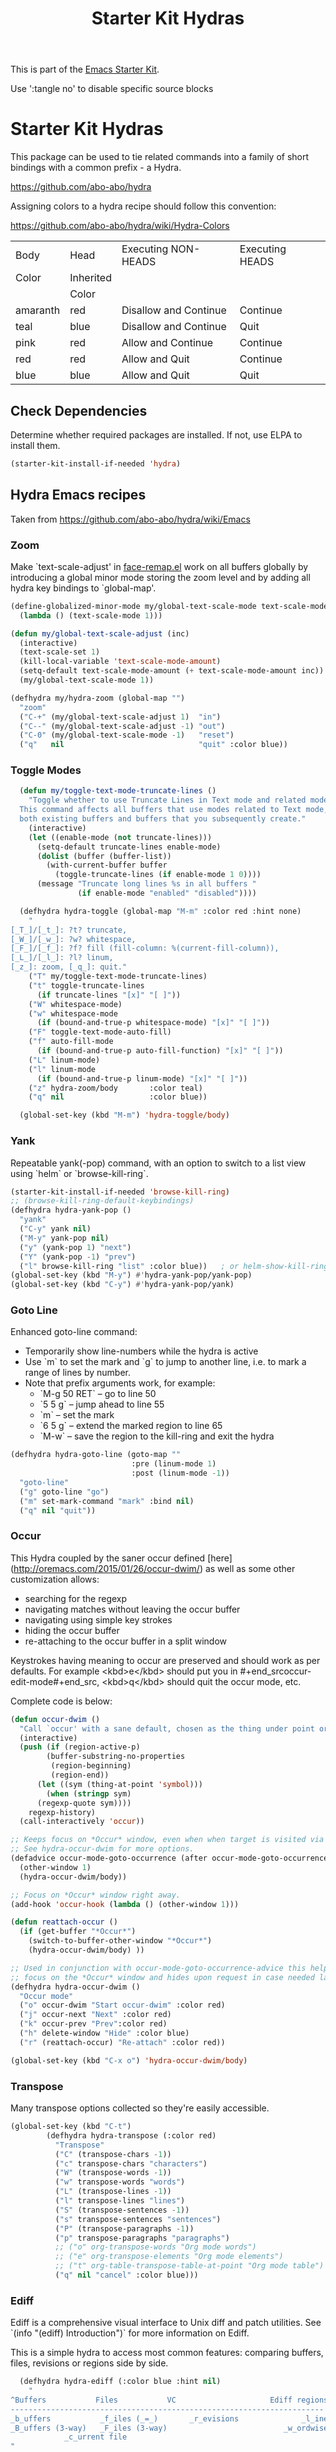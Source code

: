 #+TITLE: Starter Kit Hydras
#+OPTIONS: toc:nil num:nil ^:nil

This is part of the [[file:starter-kit.org][Emacs Starter Kit]].

Use ':tangle no' to disable specific source blocks

* Starter Kit Hydras

This package can be used to tie related commands into a family of
short bindings with a common prefix - a Hydra.

https://github.com/abo-abo/hydra

Assigning colors to a hydra recipe should follow this convention:

https://github.com/abo-abo/hydra/wiki/Hydra-Colors

|----------+-----------+-----------------------+-----------------|
| Body     | Head      | Executing NON-HEADS   | Executing HEADS |
| Color    | Inherited |                       |                 |
|          | Color     |                       |                 |
|----------+-----------+-----------------------+-----------------|
| amaranth | red       | Disallow and Continue | Continue        |
| teal     | blue      | Disallow and Continue | Quit            |
| pink     | red       | Allow and Continue    | Continue        |
| red      | red       | Allow and Quit        | Continue        |
| blue     | blue      | Allow and Quit        | Quit            |
|----------+-----------+-----------------------+-----------------|

** Check Dependencies

Determine whether required packages are installed. If not, use ELPA to
install them.
#+begin_src emacs-lisp
  (starter-kit-install-if-needed 'hydra)
#+end_src

** Hydra Emacs recipes
Taken from https://github.com/abo-abo/hydra/wiki/Emacs

*** Zoom

Make `text-scale-adjust' in [[file:/usr/share/emacs/26.3/lisp/face-remap.el.gz::(defun text-scale-adjust (inc)][face-remap.el]] work on all buffers globally
by introducing a global minor mode storing the zoom level and by adding
all hydra key bindings to `global-map'.

#+begin_src emacs-lisp
  (define-globalized-minor-mode my/global-text-scale-mode text-scale-mode
    (lambda () (text-scale-mode 1)))

  (defun my/global-text-scale-adjust (inc)
    (interactive)
    (text-scale-set 1)
    (kill-local-variable 'text-scale-mode-amount)
    (setq-default text-scale-mode-amount (+ text-scale-mode-amount inc))
    (my/global-text-scale-mode 1))

  (defhydra my/hydra-zoom (global-map "")
    "zoom"
    ("C-+" (my/global-text-scale-adjust 1)  "in")
    ("C--" (my/global-text-scale-adjust -1) "out")
    ("C-0" (my/global-text-scale-mode -1)   "reset")
    ("q"   nil                              "quit" :color blue))
#+end_src

*** Toggle Modes

#+begin_src emacs-lisp
  (defun my/toggle-text-mode-truncate-lines ()
    "Toggle whether to use Truncate Lines in Text mode and related modes.
  This command affects all buffers that use modes related to Text mode,
  both existing buffers and buffers that you subsequently create."
    (interactive)
    (let ((enable-mode (not truncate-lines)))
      (setq-default truncate-lines enable-mode)
      (dolist (buffer (buffer-list))
        (with-current-buffer buffer
          (toggle-truncate-lines (if enable-mode 1 0))))
      (message "Truncate long lines %s in all buffers "
               (if enable-mode "enabled" "disabled"))))

  (defhydra hydra-toggle (global-map "M-m" :color red :hint none)
    "
[_T_]/[_t_]: ?t? truncate,
[_W_]/[_w_]: ?w? whitespace,
[_F_]/[_f_]: ?f? fill (fill-column: %(current-fill-column)),
[_L_]/[_l_]: ?l? linum,
[_z_]: zoom, [_q_]: quit."
    ("T" my/toggle-text-mode-truncate-lines)
    ("t" toggle-truncate-lines
      (if truncate-lines "[x]" "[ ]"))
    ("W" whitespace-mode)
    ("w" whitespace-mode
      (if (bound-and-true-p whitespace-mode) "[x]" "[ ]"))
    ("F" toggle-text-mode-auto-fill)
    ("f" auto-fill-mode
      (if (bound-and-true-p auto-fill-function) "[x]" "[ ]"))
    ("L" linum-mode)
    ("l" linum-mode
      (if (bound-and-true-p linum-mode) "[x]" "[ ]"))
    ("z" hydra-zoom/body       :color teal)
    ("q" nil                   :color blue))

  (global-set-key (kbd "M-m") 'hydra-toggle/body)
#+end_src

*** Yank

Repeatable yank(-pop) command, with an option to switch to a list view using `helm` or
`browse-kill-ring`.

#+begin_src emacs-lisp
  (starter-kit-install-if-needed 'browse-kill-ring)
  ;; (browse-kill-ring-default-keybindings)
  (defhydra hydra-yank-pop ()
    "yank"
    ("C-y" yank nil)
    ("M-y" yank-pop nil)
    ("y" (yank-pop 1) "next")
    ("Y" (yank-pop -1) "prev")
    ("l" browse-kill-ring "list" :color blue))   ; or helm-show-kill-ring
  (global-set-key (kbd "M-y") #'hydra-yank-pop/yank-pop)
  (global-set-key (kbd "C-y") #'hydra-yank-pop/yank)
#+end_src

*** Goto Line

Enhanced goto-line command:
 * Temporarily show line-numbers while the hydra is active
 * Use `m` to set the mark and `g` to jump to another line, i.e. to mark a range of lines by number.
 * Note that prefix arguments work, for example:
     *  `M-g 50 RET`  -- go to line 50
     *  `5 5 g` -- jump ahead to line 55
     *  `m` -- set the mark
     *  `6 5 g` -- extend the marked region to line 65
     *  `M-w` -- save the region to the kill-ring and exit the hydra

#+begin_src emacs-lisp
(defhydra hydra-goto-line (goto-map ""
                           :pre (linum-mode 1)
                           :post (linum-mode -1))
  "goto-line"
  ("g" goto-line "go")
  ("m" set-mark-command "mark" :bind nil)
  ("q" nil "quit"))
#+end_src

*** Occur
This Hydra coupled by the saner occur defined [here](http://oremacs.com/2015/01/26/occur-dwim/) as well as some other customization allows:
- searching for the regexp
- navigating matches without leaving the occur buffer
- navigating using simple key strokes
- hiding the occur buffer
- re-attaching to the occur buffer in a split window

Keystrokes having meaning to occur are preserved and should work as per defaults. For example <kbd>e</kbd> should put you in #+end_srcoccur-edit-mode#+end_src, <kbd>q</kbd> should quit the occur mode, etc.

Complete code is below:

#+begin_src lisp :tangle no
  (defun occur-dwim ()
    "Call `occur' with a sane default, chosen as the thing under point or selected region"
    (interactive)
    (push (if (region-active-p)
	      (buffer-substring-no-properties
	       (region-beginning)
	       (region-end))
	    (let ((sym (thing-at-point 'symbol)))
	      (when (stringp sym)
		(regexp-quote sym))))
	  regexp-history)
    (call-interactively 'occur))

  ;; Keeps focus on *Occur* window, even when when target is visited via RETURN key.
  ;; See hydra-occur-dwim for more options.
  (defadvice occur-mode-goto-occurrence (after occur-mode-goto-occurrence-advice activate)
    (other-window 1)
    (hydra-occur-dwim/body))

  ;; Focus on *Occur* window right away.
  (add-hook 'occur-hook (lambda () (other-window 1)))

  (defun reattach-occur ()
    (if (get-buffer "*Occur*")
      (switch-to-buffer-other-window "*Occur*")
      (hydra-occur-dwim/body) ))

  ;; Used in conjunction with occur-mode-goto-occurrence-advice this helps keep
  ;; focus on the *Occur* window and hides upon request in case needed later.
  (defhydra hydra-occur-dwim ()
    "Occur mode"
    ("o" occur-dwim "Start occur-dwim" :color red)
    ("j" occur-next "Next" :color red)
    ("k" occur-prev "Prev":color red)
    ("h" delete-window "Hide" :color blue)
    ("r" (reattach-occur) "Re-attach" :color red))

  (global-set-key (kbd "C-x o") 'hydra-occur-dwim/body)
#+end_src

*** Transpose

Many transpose options collected so they're easily accessible.

#+begin_src emacs-lisp
  (global-set-key (kbd "C-t")
		  (defhydra hydra-transpose (:color red)
		    "Transpose"
		    ("C" (transpose-chars -1))
		    ("c" transpose-chars "characters")
		    ("W" (transpose-words -1))
		    ("w" transpose-words "words")
		    ("L" (transpose-lines -1))
		    ("l" transpose-lines "lines")
		    ("S" (transpose-sentences -1))
		    ("s" transpose-sentences "sentences")
		    ("P" (transpose-paragraphs -1))
		    ("p" transpose-paragraphs "paragraphs")
		    ;; ("o" org-transpose-words "Org mode words")
		    ;; ("e" org-transpose-elements "Org mode elements")
		    ;; ("t" org-table-transpose-table-at-point "Org mode table")
		    ("q" nil "cancel" :color blue)))
#+end_src

*** Ediff

Ediff is a comprehensive visual interface to Unix diff and patch utilities.  See `(info "(ediff) Introduction")` for more information on Ediff.

This is a simple hydra to access most common features: comparing buffers, files, revisions or regions side by side.

#+begin_src emacs-lisp :tangle no
  (defhydra hydra-ediff (:color blue :hint nil)
    "
^Buffers           Files           VC                     Ediff regions
----------------------------------------------------------------------
_b_uffers           _f_iles (_=_)       _r_evisions              _l_inewise
_B_uffers (3-way)   _F_iles (3-way)                          _w_ordwise
		    _c_urrent file
"
    ("b" ediff-buffers)
    ("B" ediff-buffers3)
    ("=" ediff-files)
    ("f" ediff-files)
    ("F" ediff-files3)
    ("c" ediff-current-file)
    ("r" ediff-revision)
    ("l" ediff-regions-linewise)
    ("w" ediff-regions-wordwise)
    ("q" nil "cancel" :color blue))
#+end_src

*** Ibuffer
#+begin_src emacs-lisp
  (load-library "ibuffer")
  (defvar ibuffer-mode-map)

  (declare-function ibuffer-mark-forward "ibuffer")
  (defhydra my/hydra-ibuffer-marked-items (ibuffer-mode-map "")
    "
\* [%(length (ibuffer-get-marked-buffers)) buffers]: "
    ("m" ibuffer-mark-forward               "mark")
    ("<backspace>" ibuffer-unmark-backward  "unmark back")
    ("u" ibuffer-unmark-forward             "unmark")
    ("t" ibuffer-toggle-marks               "toggle")
    ("j" ibuffer-forward-next-marked        "next")
    ("k" ibuffer-backwards-next-marked      "prev")
    ("*" my/hydra-ibuffer-mark-special/body "mark special" :color teal)
    ("U" ibuffer-unmark-all                 "unmark all" :color blue)
    ("q" nil                                "quit" :color blue))

  (defhydra my/hydra-ibuffer-mark-special (:color blue)
    "mark"
    ("/" ibuffer-mark-dired-buffers     "dired")
    ("M" ibuffer-mark-by-mode           "by mode")
    ("h" ibuffer-mark-help-buffers      "help")
    ("m" ibuffer-mark-modified-buffers  "modified")
    ("r" ibuffer-mark-read-only-buffers "read-only")
    ("s" ibuffer-mark-special-buffers   "special")
    ("u" ibuffer-mark-unsaved-buffers   "unsaved")
    ("." ibuffer-mark-old-buffers       "old")
    ("q"  nil                           "quit"))

(defhydra hydra-ibuffer-main (:hint nil :color blue)
  "
    Buffer             Actions         Marks            Display
  ---------------------------------------------------------------------------
    _d_ flag deletion   _/_ filter          _m_ mark            _(_ details
    _x_ expunge         ^ ^                 _*_ mark special    _)_ omit-mode
    ^ ^                 ^ ^                 ^ ^                 _,_ sort toogle
    _w_ copy filename   _Q_ replace marked  _O_ occur marked    _s_ sort special
    _C_ copy buffer     _I_ regexp marked   _A_ view marked     ^ ^
    ^ ^                 ^ ^                 _S_ save marked     _H_ other frame
    ^ ^                 ^ ^                 _V_ revert marked   _o_ other window
    _!_ shell file      ^ ^                 _D_ delete marked   _g_ revert buf
    "
  ("d" ibuffer-mark-for-delete)
  ("x" ibuffer-do-kill-on-deletion-marks)
  ("w" ibuffer-copy-filename-as-kill)
  ("C" ibuffer-copy-buffername-as-kill)

  ("!" ibuffer-do-shell-command-file)

  ("/" hydra-ibuffer-filter/body :color teal)

  ("Q" ibuffer-do-query-replace)
  ("I" ibuffer-do-query-replace-regexp)
  ;; ("N" ibuffer-do-shell-command-pipe-replace "shell-cmd-pipe-replace")
  ;; ("X" ibuffer-do-shell-command-pipe         "shell-command-pipe")

  ("m" ibuffer-mark-forward)
  ("*" my/hydra-ibuffer-mark-special/body :color teal)

  ("O" ibuffer-do-occur)
  ("A" ibuffer-do-view)
  ("S" ibuffer-do-save)
  ("D" ibuffer-do-delete)
  ("V" ibuffer-do-revert)

  ("," ibuffer-toggle-sorting-mode)
  ("s" hydra-ibuffer-sort/body :color teal)

  ("H" ibuffer-do-view-other-frame)
  ("o" ibuffer-visit-buffer-other-window-noselect)
  ("g" ibuffer-update)
  ("q" nil :color blue))

(defhydra hydra-ibuffer-mark (:color teal :columns 5)
  "Mark"
  ("M" ibuffer-mark-by-mode "mode")
  ("m" ibuffer-mark-modified-buffers "modified")
  ("u" ibuffer-mark-unsaved-buffers "unsaved")
  ("s" ibuffer-mark-special-buffers "special")
  ("r" ibuffer-mark-read-only-buffers "read-only")
  ("/" ibuffer-mark-dired-buffers "dired")
  ("e" ibuffer-mark-dissociated-buffers "dissociated")
  ("h" ibuffer-mark-help-buffers "help")
  ("z" ibuffer-mark-compressed-file-buffers "compressed")
  ("q" nil :color blue))

(defhydra hydra-ibuffer-sort (:color teal :columns 3)
  "Sort"
  ("i" ibuffer-invert-sorting "invert")
  ("a" ibuffer-do-sort-by-alphabetic "alphabetic")
  ("v" ibuffer-do-sort-by-recency "recently used")
  ("s" ibuffer-do-sort-by-size "size")
  ("f" ibuffer-do-sort-by-filename/process "filename")
  ("m" ibuffer-do-sort-by-major-mode "mode")
  ("q" nil :color blue))

(defhydra hydra-ibuffer-filter (:color teal :columns 4)
  "Filter"
  ("m" ibuffer-filter-by-used-mode "mode")
  ("M" ibuffer-filter-by-derived-mode "derived mode")
  ("n" ibuffer-filter-by-name "name")
  ("c" ibuffer-filter-by-content "content")
  ("e" ibuffer-filter-by-predicate "predicate")
  ("f" ibuffer-filter-by-filename "filename")
  (">" ibuffer-filter-by-size-gt "size")
  ("<" ibuffer-filter-by-size-lt "size")
  ("/" ibuffer-filter-disable "disable")
  ("q" nil :color blue))
#+end_src

#+begin_src emacs-lisp
  (defun my/hydra-ibuffer-mode-keys ()
    "my hydra keys for `ibuffer'."
    (define-key ibuffer-mode-map (kbd "?") 'hydra-ibuffer-main/body))
  (add-hook 'ibuffer-hook #'my/hydra-ibuffer-mode-keys)
#+end_src
